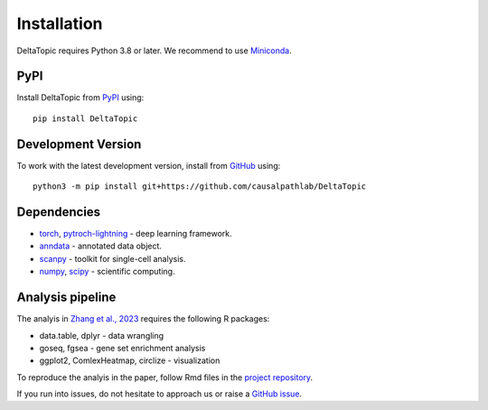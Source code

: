 Installation
------------

DeltaTopic requires Python 3.8 or later. We recommend to use Miniconda_. 

PyPI
^^^^

Install DeltaTopic from PyPI_ using::

    pip install DeltaTopic

Development Version
^^^^^^^^^^^^^^^^^^^

To work with the latest development version, install from GitHub_ using::

    python3 -m pip install git+https://github.com/causalpathlab/DeltaTopic

Dependencies
^^^^^^^^^^^^

- `torch <https://pytorch.org/>`_, `pytroch-lightning <https://pytorch-lightning.readthedocs.io/en/latest/>`_ - deep learning framework.
- `anndata <https://anndata.readthedocs.io/>`_ - annotated data object.
- `scanpy <https://scanpy.readthedocs.io/>`_ - toolkit for single-cell analysis.
- `numpy <https://docs.scipy.org/>`_, `scipy <https://docs.scipy.org/>`_ - scientific computing.

Analysis pipeline
^^^^^^^^^^^^^^^^^

The analyis in `Zhang et al., 2023 <https://www.biorxiv.org/content/10.1101/2023.03.11.532182v1.abstract>`_ requires the following R packages:

- data.table, dplyr - data wrangling
- goseq, fgsea - gene set enrichment analysis
- ggplot2, ComlexHeatmap, circlize - visualization

To reproduce the analyis in the paper, follow Rmd files in the `project repository <https://github.com/causalpathlab/DeltaTopic/tree/main/R_figures/>`_.

If you run into issues, do not hesitate to approach us or raise a `GitHub issue`_.

.. _Miniconda: http://conda.pydata.org/miniconda.html
.. _PyPI: https://pypi.org/project/DeltaTopic
.. _Github: https://github.com/causalpathlab/deltaTopic
.. _`Github issue`: https://github.com/causalpathlab/deltaTopic/issues/new/choose
